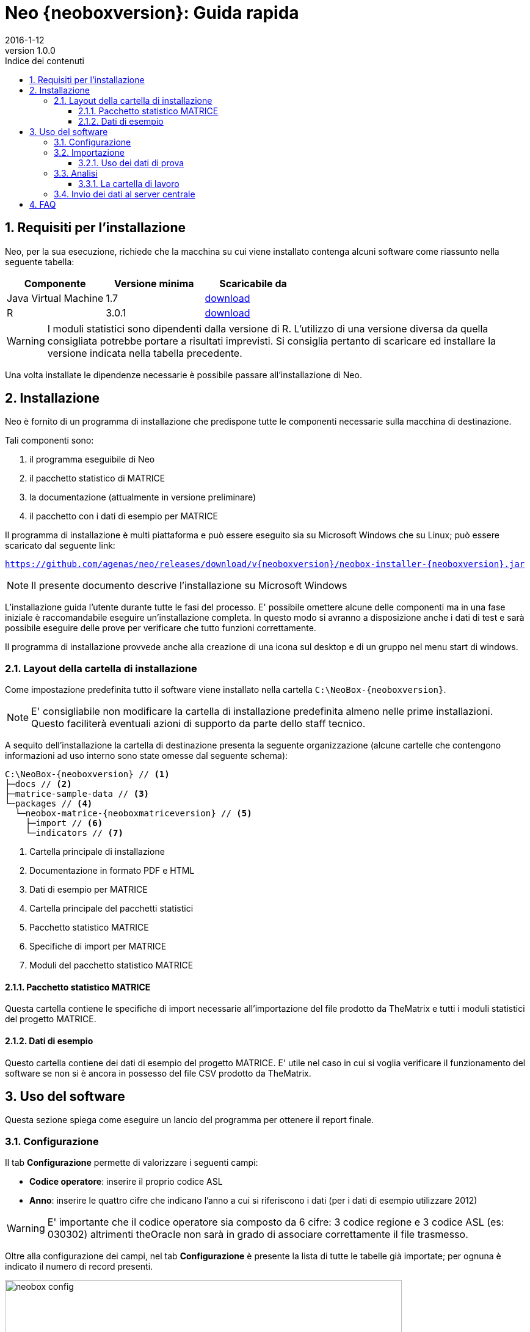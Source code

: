 = Neo {neoboxversion}: Guida rapida
2016-1-12
:revnumber: 1.0.0
:toc:
:toclevels: 3
:toc-title: Indice dei contenuti
:figure-caption: Figura
:sectnums:
:experimental:

ifndef::imagesdir[:imagesdir: images/quickstart]

// Default width for images
// :width100: 450
:width100: 650
:width50: 275
:width25: 137

// Dependencies versions
:javaversion: 1.7
:rversion: 3.0.1

// Links
:javalink: http://www.oracle.com/technetwork/java/javase/downloads/index.html
:rlink: https://cran.r-project.org/bin/windows/base/old/{rversion}/
:neoinstallerlink: https://github.com/agenas/neo/releases/download/v{neoboxversion}/neobox-installer-{neoboxversion}.jar

// Document is in draft mode
:draft-mode:

ifdef::draft-mode[]

<<<
== Requisiti per l'installazione

Neo, per la sua esecuzione, richiede che la macchina su cui viene installato contenga alcuni software come riassunto nella seguente tabella:

|===
| Componente | Versione minima | Scaricabile da

| Java Virtual Machine
| {javaversion}
| {javalink}[download]

| R
| {rversion}
| {rlink}[download]
|===

[WARNING]
====
I moduli statistici sono dipendenti dalla versione di R.
L'utilizzo di una versione diversa da quella consigliata potrebbe portare a risultati imprevisti.
Si consiglia pertanto di scaricare ed installare la versione indicata nella tabella precedente.
====

Una volta installate le dipendenze necessarie è possibile passare all'installazione di Neo.

== Installazione

Neo è fornito di un programma di installazione che predispone tutte le componenti necessarie sulla macchina di destinazione.

Tali componenti sono:

. il programma eseguibile di Neo
. il pacchetto statistico di MATRICE
. la documentazione (attualmente in versione preliminare)
. il pacchetto con i dati di esempio per MATRICE

Il programma di installazione è multi piattaforma e può essere eseguito
sia su Microsoft Windows che su Linux; può essere scaricato dal seguente link:

`{neoinstallerlink}`

[NOTE]
====
Il presente documento descrive l'installazione su Microsoft Windows
====

L'installazione guida l'utente durante tutte le fasi del processo.
E' possibile omettere alcune delle componenti ma in una fase iniziale è raccomandabile eseguire un'installazione completa.
In questo modo si avranno a disposizione anche i dati di test e sarà possibile eseguire delle prove per verificare che tutto funzioni correttamente.

Il programma di installazione provvede anche alla creazione di una icona sul desktop e di un gruppo nel menu start di windows.

=== Layout della cartella di installazione

Come impostazione predefinita tutto il software viene installato nella cartella `C:\NeoBox-{neoboxversion}`.

[NOTE]
====
E' consigliabile non modificare la cartella di installazione predefinita almeno nelle prime installazioni.
Questo faciliterà eventuali azioni di supporto da parte dello staff tecnico.
====

A sequito dell'installazione la cartella di destinazione presenta la seguente organizzazione
(alcune cartelle che contengono informazioni ad uso interno sono state omesse dal seguente schema):

[source, indent=0, subs="attributes,verbatim"]
----
C:\NeoBox-{neoboxversion} // <1>
├─docs // <2>
├─matrice-sample-data // <3>
└─packages // <4>
  └─neobox-matrice-{neoboxmatriceversion} // <5>
    ├─import // <6>
    └─indicators // <7>
----

<1> Cartella principale di installazione
<2> Documentazione in formato PDF e HTML
<3> Dati di esempio per MATRICE
<4> Cartella principale del pacchetti statistici
<5> Pacchetto statistico MATRICE
<6> Specifiche di import per MATRICE
<7> Moduli del pacchetto statistico MATRICE

==== Pacchetto statistico MATRICE

Questa cartella contiene le specifiche di import necessarie all'importazione del file prodotto da TheMatrix e tutti i moduli statistici del progetto MATRICE.

==== Dati di esempio

Questo cartella contiene dei dati di esempio del progetto MATRICE.
E' utile nel caso in cui si voglia verificare il funzionamento del software se non si è ancora in possesso del file CSV prodotto da TheMatrix.

== Uso del software

Questa sezione spiega come eseguire un lancio del programma per ottenere il report finale.

=== Configurazione

Il tab btn:[Configurazione] permette di valorizzare i seguenti campi:

* *Codice operatore*: inserire il proprio codice ASL
* *Anno*: inserire le quattro cifre che indicano l'anno a cui si riferiscono i dati (per i dati di esempio utilizzare 2012)

[WARNING]
====
E' importante che il codice operatore sia composto da 6 cifre: 3 codice regione e 3 codice ASL (es: 030302)
altrimenti theOracle non sarà in grado di associare correttamente il file trasmesso.
====

Oltre alla configurazione dei campi, nel tab btn:[Configurazione] è presente la lista di tutte le tabelle già importate;
per ognuna è indicato il numero di record presenti.

.Tab configurazione
image::neobox-config.png[width={width100}]

=== Importazione

Il tab btn:[Importazione] permette di configurare ed eseguire l'importazione dei dati nel database interno di Neo.

.Tab importazione
image::neobox-import.png[width={width100}]

I campi da valorizzare sono:

* *File CSV TheMatrix*: navigare il file system fino a selezionare il file Sperim_20121231_6_PerNeoNOSOCIAL.csv della cartella -results- dell'installazione di TheMatrix
* *Specifiche di import*: selezionare il file `import.specs` nella cartella `C:\NeoBox-{neoboxversion}\packages\neobox-matrice-{neoboxmatriceversion}\import`
* *File distretti*: selezionate il proprio file distretti

Con la pressione del pulsante btn:[Importa] viene avviata la procedura di importazione; al termine della stessa
tutti i dati saranno caricati nel database interno e disponibili per la fase di analisi.

[NOTE]
====
A seconda del numero di record presenti nel file da importare l'esecuzione potrebbe richiedere anche qualche ora.
Un indicatore di progresso mostrerà il numero dei record in corso di importazione.
====

==== Uso dei dati di prova

Nel caso in cui non si abbia accesso a file reali è possibile utilizzare i dati di prova installati con il software:

[cols="20,80", options="noheader"]
|===

| File CSV theMatrix
| `C:\NeoBox-{neoboxversion}\matrice-sample-data\testdata_thematrix.csv`

| File distretti
| `C:\NeoBox-{neoboxversion}\matrice-sample-data\testdata_distretti.csv`

|===

In questo modo sarà possibile testare il programma e verificare la corretta installazione di tutte le componenti.

<<<
[[analisi]]
=== Analisi

Il tab btn:[Analisi] permette di definire i parametri necessari all'analisi statistica.

.Tab analisi
image::neobox-analysis.png[width={width100}]

I dati richiesti sono:

* *Cartella indicatori*: selezionare la cartella `indicators` al percorso `C:\NeoBox-{neoboxversion}\packages\neobox-matrice-{neoboxmatriceversion}`
* *Cartella di lavoro*: selezionare una qualsiasi directory, in cui verranno salvati i dati intermedi ed il report finale

Una volta definiti i parametri sopra indicati saranno mostrati tutti i moduli disponibili nel pacchetto statistico selezionato.
Per avviare l'analisi selezionare tutti i moduli nella finestra "Moduli disponibili" e premere il pulsante btn:[Esegui analisi].
Al termine del processo, nella cartella di lavoro selezionata, sarà disponibile il report in formato PDF.

[NOTE]
====
A seconda del numero di indicatori e della loro complessità l'esecuzione potrebbe richiedere diverso tempo.
====

==== La cartella di lavoro

La fase di analisi popola la cartella di lavoro con tutti i dati temporanei creati dalle procedure statistiche e con il report in formato PDF.

La struttura della cartella di lavoro, dopo una elaborazione, è simile alla seguente:

[source, indent=0, subs="attributes,verbatim"]
----
C:\lavoro
└─SINGLE // <1>
  ├─1 // <2>
  ├─2
  ├─..
  ├─N
  ├─output // <3>
  └─report
    └─report.pdf // <4>
----

<1> Base della cartella risultati
<2> Dati parziali di ogni singolo modulo statistico
<3> Dati aggregati per l'invio al server centrale
<4> File contenente il report in formato PDF

<<<
=== Invio dei dati al server centrale

Una volta che è stata completata l'esecuzione dei moduli, in particolare del modulo "output", è possibile spostarsi nel tab btn:[Trasferimento].

Da questa posizione è possibile iniziare il trasferimento dei dati processati verso il server centrale di Agenas.

.Tab trasferimento
image::neobox-transfer.png[width={width100}]

I passi da eseguire per un corretto trasferimento sono:

. Compilare il campo Server con i seguenti dati:
.. *Server*: <dato comunicato da agenas>
.. *Nome utente*: <dato comunicato da agenas>
.. *Password*: <dato comunicato da agenas>

. Indicare nel campo "Cartella di lavoro" la stessa directory che era stata indicata nel campo "Cartella di lavoro" del tab btn:[Analisi] come descritto nella sezione <<analisi>>. Se l'operazione di esecuzione è stata eseguita senza uscire da Neo questo campo risulterà già compilato.
. Premere il bottone btn:[Aggiorna], questo causa la scansione della directory di lavoro specificata e la visualizzazione, nella lista sottostante, di tutti i files idonei al trasferimento.
. Selezionare i file che si desidera inviare al server centrale.
. Premere il pulsante btn:[Trasferisci]

[NOTE]
====
* I campi `Server`, `Nome utente` e `Password` possono essere ottenuti dal supporto tecnico Agenas.
* Se si hanno problemi di connessione e la procedura di trasferimento fallisce selezionare il flag "Usa connessione FTP attiva" e ritentare.
* Tutti i file sono file zip, contenenti file csv, che possono essere aperti ed esaminati prima dell'invio. Essi contengono esclusivamente dati aggregati e sono privi di dati sensibili.
====

<<<
== FAQ

Alla pressione del tasto btn:[Aggiorna] nel tab btn:[Trasferimento] non viene visualizzato alcun file::
I file vengono prodotti dal modulo *output*. E' necessario eseguirlo per poter generare i file ZIP da inviare.

Il trasferimento dei file al server centrale continua a fallire::
Per poter eseguire con successo il trasferimento verso il server Agenas è necessario che la rete locale permetta la connessione su server esterni
tramite protocollo FTP.

[TIP]
====
Verificare con il proprio supporto IT che sia consentito il traffico sulle porte 21 e 22.
====
